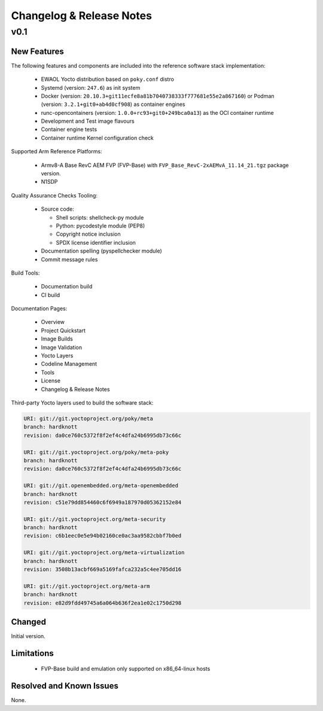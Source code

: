 Changelog & Release Notes
#########################

v0.1
****

New Features
============

The following features and components are included into the reference software
stack implementation:

  * EWAOL Yocto distribution based on ``poky.conf`` distro
  * Systemd (version: ``247.6``) as init system
  * Docker (version: ``20.10.3+git11ecfe8a81b7040738333f777681e55e2a867160``)
    or Podman (version: ``3.2.1+git0+ab4d0cf908``) as container engines
  * runc-opencontainers (version: ``1.0.0+rc93+git0+249bca0a13``) as the OCI
    container runtime
  * Development and Test image flavours
  * Container engine tests
  * Container runtime Kernel configuration check

Supported Arm Reference Platforms:

 * Armv8-A Base RevC AEM FVP (FVP-Base) with
   ``FVP_Base_RevC-2xAEMvA_11.14_21.tgz`` package version.
 * N1SDP


Quality Assurance Checks Tooling:

  * Source code:

    * Shell scripts: shellcheck-py module
    * Python: pycodestyle module (PEP8)
    * Copyright notice inclusion
    * SPDX license identifier inclusion

  * Documentation spelling (pyspellchecker module)
  * Commit message rules

Build Tools:

  * Documentation build
  * CI build

Documentation Pages:

  * Overview
  * Project Quickstart
  * Image Builds
  * Image Validation
  * Yocto Layers
  * Codeline Management
  * Tools
  * License
  * Changelog & Release Notes

Third-party Yocto layers used to build the software stack:

.. code-block:: console

   URI: git://git.yoctoproject.org/poky/meta
   branch: hardknott
   revision: da0ce760c5372f8f2ef4c4dfa24b6995db73c66c

   URI: git://git.yoctoproject.org/poky/meta-poky
   branch: hardknott
   revision: da0ce760c5372f8f2ef4c4dfa24b6995db73c66c

   URI: git://git.openembedded.org/meta-openembedded
   branch: hardknott
   revision: c51e79dd854460c6f6949a187970d05362152e84

   URI: git://git.yoctoproject.org/meta-security
   branch: hardknott
   revision: c6b1eec0e5e94b02160ce0ac3aa9582cbbf7b0ed

   URI: git://git.yoctoproject.org/meta-virtualization
   branch: hardknott
   revision: 3508b13acbf669a5169fafca232a5c4ee705dd16

   URI: git://git.yoctoproject.org/meta-arm
   branch: hardknott
   revision: e82d9fdd49745a6a064b636f2ea1e02c1750d298

Changed
=======

Initial version.


Limitations
===========

  * FVP-Base build and emulation only supported on x86_64-linux hosts

Resolved and Known Issues
=========================

None.
